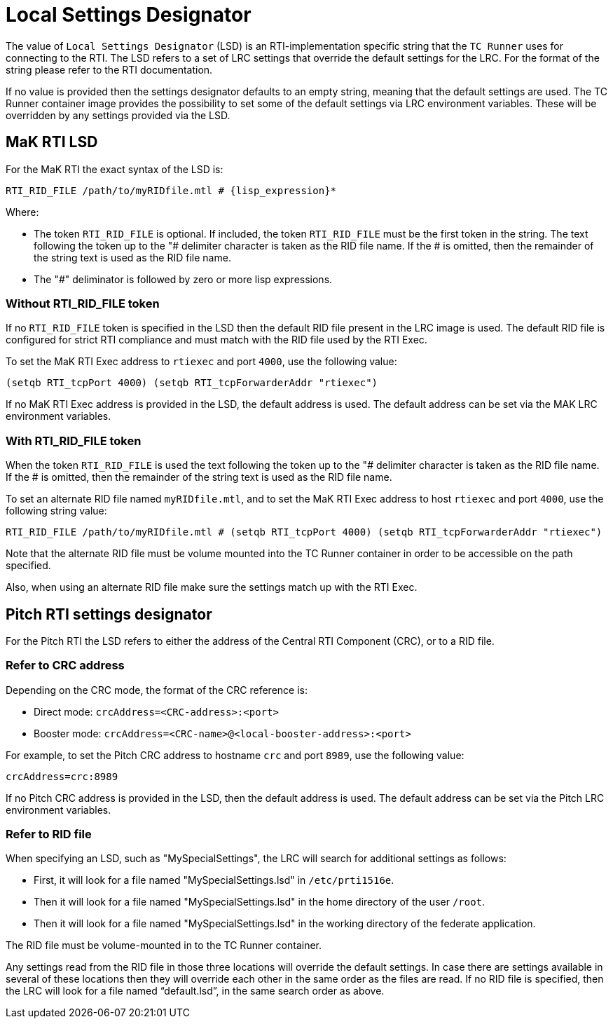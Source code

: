 = Local Settings Designator

The value of `Local Settings Designator` (LSD) is an RTI-implementation specific string that the `TC Runner` uses for connecting to the RTI. The LSD refers to a set of LRC settings that override the default settings for the LRC. For the format of the string please refer to the RTI documentation.

If no value is provided then the settings designator defaults to an empty string, meaning that the default settings are used. The TC Runner container image provides the possibility to set some of the default settings via LRC environment variables. These will be overridden by any settings provided via the LSD.

== MaK RTI LSD
For the MaK RTI the exact syntax of the LSD is:

    RTI_RID_FILE /path/to/myRIDfile.mtl # {lisp_expression}*

Where:

* The token `RTI_RID_FILE` is optional. If included, the token `RTI_RID_FILE` must be the first token in the string. The text following the token up to the "# delimiter character is taken as the RID file name. If the # is omitted, then the remainder of the string text is used as the RID file name.
* The "#" deliminator is followed by zero or more lisp expressions.

=== Without RTI_RID_FILE token
If no `RTI_RID_FILE` token is specified in the LSD then the default RID file present in the LRC image is used. The default RID file is configured for strict RTI compliance and must match with the RID file used by the RTI Exec.

To set the MaK RTI Exec address to `rtiexec` and port `4000`, use the following value:

    (setqb RTI_tcpPort 4000) (setqb RTI_tcpForwarderAddr "rtiexec")

If no MaK RTI Exec address is provided in the LSD, the default address is used. The default address can be set via the MAK LRC environment variables.

=== With RTI_RID_FILE token
When the token `RTI_RID_FILE` is used the text following the token up to the "# delimiter character is taken as the RID file name. If the # is omitted, then the remainder of the string text is used as the RID file name.

To set an alternate RID file named `myRIDfile.mtl`, and to set the MaK RTI Exec address to host `rtiexec` and port `4000`, use the following string value:

    RTI_RID_FILE /path/to/myRIDfile.mtl # (setqb RTI_tcpPort 4000) (setqb RTI_tcpForwarderAddr "rtiexec")

Note that the alternate RID file must be volume mounted into the TC Runner container in order to be accessible on the path specified.

Also, when using an alternate RID file make sure the settings match up with the RTI Exec.

== Pitch RTI settings designator
For the Pitch RTI the LSD refers to either the address of the Central RTI Component (CRC), or to a RID file.

=== Refer to CRC address
Depending on the CRC mode, the format of the CRC reference is:

* Direct mode: `crcAddress=<CRC-address>:<port>`
* Booster mode: `crcAddress=<CRC-name>@<local-booster-address>:<port>`

For example, to set the Pitch CRC address to hostname `crc` and port `8989`, use the following value:

    crcAddress=crc:8989

If no Pitch CRC address is provided in the LSD, then the default address is used. The default address can be set via the Pitch LRC environment variables.

=== Refer to RID file
When specifying an LSD, such as "MySpecialSettings", the LRC will search for additional settings as follows:

* First, it will look for a file named "MySpecialSettings.lsd" in ``/etc/prti1516e``.
* Then it will look for a file named "MySpecialSettings.lsd" in the home directory of the user ``/root``.
* Then it will look for a file named "MySpecialSettings.lsd" in the working directory of the federate application.

The RID file must be volume-mounted in to the TC Runner container.

Any settings read from the RID file in those three locations will override the default settings. In case there are settings available in several of these locations then they will override each other in the same order as the files are read. If no RID file is specified, then the LRC will look for a file named “default.lsd”, in the same search order as above.

